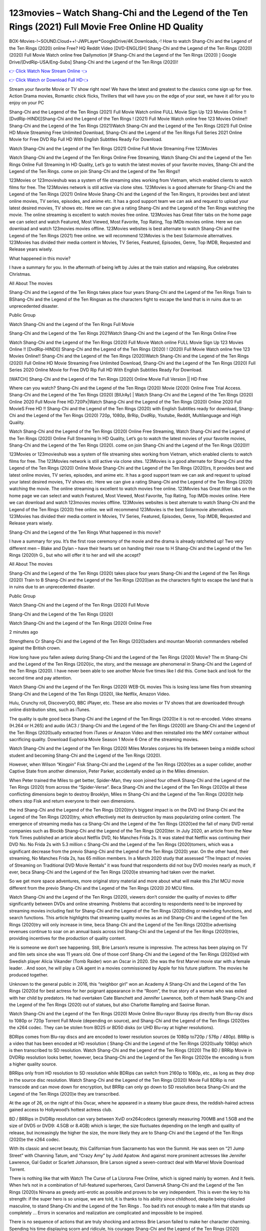 123movies – Watch Shang-Chi and the Legend of the Ten Rings (2021) Full Movie Free Online HD Quality
==============================================================================================
BOX-Movies-!~SOUND.Cloud++!-JWPLayer*GoogleDrive/4K.Downloads,-! How to watch Shang-Chi and the Legend of the Ten Rings (2020) online Free? HQ Reddit Video [DVD-ENGLISH] Shang-Chi and the Legend of the Ten Rings (2020) (2020) Full Movie Watch online free Dailymotion [# Shang-Chi and the Legend of the Ten Rings (2020) ] Google Drive/[DvdRip-USA/Eng-Subs] Shang-Chi and the Legend of the Ten Rings (2020)!


`👉 Click Watch Now Stream Online 👈 <https://bit.ly/shang-chi-on-filmshd-redir>`_

`👉 Click Watch or Download Full HD👈 <https://bit.ly/shang-chi-on-filmshd-redir>`_


Stream your favorite Movie or TV show right now! We have the latest and greatest to the classics come sign up for free. Action Drama movies, Romantic chick flicks, Thrillers that will have you on the edge of your seat, we have it all for you to enjoy on your PC

Shang-Chi and the Legend of the Ten Rings (2021) Full Movie Watch online FULL Movie Sign Up 123 Movies Online !! [DvdRip-HINDI]]Shang-Chi and the Legend of the Ten Rings ! (2021) Full Movie Watch online free 123 Movies Online!! Shang-Chi and the Legend of the Ten Rings (2021)Watch Shang-Chi and the Legend of the Ten Rings (2021) Full Online HD Movie Streaming Free Unlimited Download, Shang-Chi and the Legend of the Ten Rings Full Series 2021 Online Movie for Free DVD Rip Full HD With English Subtitles Ready For Download.

Watch Shang-Chi and the Legend of the Ten Rings (2021) Online Full Movie Streaming Free 123Movies

Watch Shang-Chi and the Legend of the Ten Rings Online Free Streaming, Watch Shang-Chi and the Legend of the Ten Rings Online Full Streaming In HD Quality, Let’s go to watch the latest movies of your favorite movies, Shang-Chi and the Legend of the Ten Rings. come on join Shang-Chi and the Legend of the Ten Rings!!

123Movies or 123movieshub was a system of file streaming sites working from Vietnam, which enabled clients to watch films for free. The 123Movies network is still active via clone sites. 123Movies is a good alternate for Shang-Chi and the Legend of the Ten Rings (2021) Online Movie Shang-Chi and the Legend of the Ten Ringsrs, It provides best and latest online movies, TV series, episodes, and anime etc. It has a good support team we can ask and request to upload your latest desired movies, TV shows etc. Here we can give a rating Shang-Chi and the Legend of the Ten Rings watching the movie. The online streaming is excellent to watch movies free online. 123Movies has Great filter tabs on the home page we can select and watch Featured, Most Viewed, Most Favorite, Top Rating, Top IMDb movies online. Here we can download and watch 123movies movies offline. 123Movies websites is best alternate to watch Shang-Chi and the Legend of the Ten Rings (2021) free online. we will recommend 123Movies is the best Solarmovie alternatives. 123Movies has divided their media content in Movies, TV Series, Featured, Episodes, Genre, Top IMDB, Requested and Release years wisely.

What happened in this movie?

I have a summary for you. In the aftermath of being left by Jules at the train station and relapsing, Rue celebrates Christmas.

All About The movies

Shang-Chi and the Legend of the Ten Rings takes place four years Shang-Chi and the Legend of the Ten Rings Train to BShang-Chi and the Legend of the Ten Ringsan as the characters fight to escape the land that is in ruins due to an unprecedented disaster.

Public Group

Watch Shang-Chi and the Legend of the Ten Rings Full Movie

Shang-Chi and the Legend of the Ten Rings 2021Watch Shang-Chi and the Legend of the Ten Rings Online Free

Watch Shang-Chi and the Legend of the Ten Rings (2020) Full Movie Watch online FULL Movie Sign Up 123 Movies Online !! [DvdRip-HINDI]] Shang-Chi and the Legend of the Ten Rings (2020) ! (2020) Full Movie Watch online free 123 Movies Online!! Shang-Chi and the Legend of the Ten Rings (2020)Watch Shang-Chi and the Legend of the Ten Rings (2020) Full Online HD Movie Streaming Free Unlimited Download, Shang-Chi and the Legend of the Ten Rings (2020) Full Series 2020 Online Movie for Free DVD Rip Full HD With English Subtitles Ready For Download.

[WATCH] Shang-Chi and the Legend of the Ten Rings [2020] Online Movie Full Version || HD Free

Where can you watch? Shang-Chi and the Legend of the Ten Rings (2020) Movie (2020) Online Free Trial Access. Shang-Chi and the Legend of the Ten Rings (2020) [BlUrAy] | Watch Shang-Chi and the Legend of the Ten Rings (2020) Online 2020 Full Movie Free HD.720Px|Watch Shang-Chi and the Legend of the Ten Rings (2020) Online 2020 Full MovieS Free HD !! Shang-Chi and the Legend of the Ten Rings (2020) with English Subtitles ready for download, Shang-Chi and the Legend of the Ten Rings (2020) 720p, 1080p, BrRip, DvdRip, Youtube, Reddit, Multilanguage and High Quality.

Watch Shang-Chi and the Legend of the Ten Rings (2020) Online Free Streaming, Watch Shang-Chi and the Legend of the Ten Rings (2020) Online Full Streaming In HD Quality, Let’s go to watch the latest movies of your favorite movies, Shang-Chi and the Legend of the Ten Rings (2020). come on join Shang-Chi and the Legend of the Ten Rings (2020)!!

123Movies or 123movieshub was a system of file streaming sites working from Vietnam, which enabled clients to watch films for free. The 123Movies network is still active via clone sites. 123Movies is a good alternate for Shang-Chi and the Legend of the Ten Rings (2020) Online Movie Shang-Chi and the Legend of the Ten Rings (2020)rs, It provides best and latest online movies, TV series, episodes, and anime etc. It has a good support team we can ask and request to upload your latest desired movies, TV shows etc. Here we can give a rating Shang-Chi and the Legend of the Ten Rings (2020) watching the movie. The online streaming is excellent to watch movies free online. 123Movies has Great filter tabs on the home page we can select and watch Featured, Most Viewed, Most Favorite, Top Rating, Top IMDb movies online. Here we can download and watch 123movies movies offline. 123Movies websites is best alternate to watch Shang-Chi and the Legend of the Ten Rings (2020) free online. we will recommend 123Movies is the best Solarmovie alternatives. 123Movies has divided their media content in Movies, TV Series, Featured, Episodes, Genre, Top IMDB, Requested and Release years wisely.

Shang-Chi and the Legend of the Ten Rings
What happened in this movie?

I have a summary for you. It’s the first rose ceremony of the movie and the drama is already ratcheted up! Two very different men – Blake and Dylan – have their hearts set on handing their rose to H Shang-Chi and the Legend of the Ten Rings (2020)h G., but who will offer it to her and will she accept?

All About The movies

Shang-Chi and the Legend of the Ten Rings (2020) takes place four years Shang-Chi and the Legend of the Ten Rings (2020) Train to B Shang-Chi and the Legend of the Ten Rings (2020)an as the characters fight to escape the land that is in ruins due to an unprecedented disaster.

Public Group

Watch Shang-Chi and the Legend of the Ten Rings (2020) Full Movie

Shang-Chi and the Legend of the Ten Rings (2020)

Watch Shang-Chi and the Legend of the Ten Rings (2020) Online Free

2 minutes ago

Strengthens Cr Shang-Chi and the Legend of the Ten Rings (2020)aders and mountan Moorish commanders rebelled against the British crown.

How long have you fallen asleep during Shang-Chi and the Legend of the Ten Rings (2020) Movie? The m Shang-Chi and the Legend of the Ten Rings (2020)ic, the story, and the message are phenomenal in Shang-Chi and the Legend of the Ten Rings (2020). I have never been able to see another Movie five times like I did this. Come back and look for the second time and pay attention.

Watch Shang-Chi and the Legend of the Ten Rings (2020) WEB-DL movies This is losing less lame files from streaming Shang-Chi and the Legend of the Ten Rings (2020), like Netflix, Amazon Video.

Hulu, Crunchy roll, DiscoveryGO, BBC iPlayer, etc. These are also movies or TV shows that are downloaded through online distribution sites, such as iTunes.

The quality is quite good beca Shang-Chi and the Legend of the Ten Rings (2020)e it is not re-encoded. Video streams (H.264 or H.265) and audio (AC3 / Shang-Chi and the Legend of the Ten Rings (2020)) are Shang-Chi and the Legend of the Ten Rings (2020)ually extracted from iTunes or Amazon Video and then reinstalled into the MKV container without sacrificing quality. Download Euphoria Movie Season 1 Movie 6 One of the streaming movies.

Watch Shang-Chi and the Legend of the Ten Rings (2020) Miles Morales conjures his life between being a middle school student and becoming Shang-Chi and the Legend of the Ten Rings (2020).

However, when Wilson “Kingpin” Fisk Shang-Chi and the Legend of the Ten Rings (2020)es as a super collider, another Captive State from another dimension, Peter Parker, accidentally ended up in the Miles dimension.

When Peter trained the Miles to get better, Spider-Man, they soon joined four otherA Shang-Chi and the Legend of the Ten Rings (2020) from across the “Spider-Verse”. Beca Shang-Chi and the Legend of the Ten Rings (2020)e all these conflicting dimensions begin to destroy Brooklyn, Miles m Shang-Chi and the Legend of the Ten Rings (2020)t help others stop Fisk and return everyone to their own dimensions.

the ind Shang-Chi and the Legend of the Ten Rings (2020)try’s biggest impact is on the DVD ind Shang-Chi and the Legend of the Ten Rings (2020)try, which effectively met its destruction by mass popularizing online content. The emergence of streaming media has ca Shang-Chi and the Legend of the Ten Rings (2020)ed the fall of many DVD rental companies such as Blockb Shang-Chi and the Legend of the Ten Rings (2020)ter. In July 2020, an article from the New York Times published an article about Netflix DVD, No Manches Frida 2s. It was stated that Netflix was continuing their DVD No. No Frida 2s with 5.3 million c Shang-Chi and the Legend of the Ten Rings (2020)tomers, which was a significant decrease from the previo Shang-Chi and the Legend of the Ten Rings (2020) year. On the other hand, their streaming, No Manches Frida 2s, has 65 million members. In a March 2020 study that assessed “The Impact of movies of Streaming on Traditional DVD Movie Rentals” it was found that respondents did not buy DVD movies nearly as much, if ever, beca Shang-Chi and the Legend of the Ten Rings (2020)e streaming had taken over the market.

So we get more space adventures, more original story material and more about what will make this 21st MCU movie different from the previo Shang-Chi and the Legend of the Ten Rings (2020) 20 MCU films.

Watch Shang-Chi and the Legend of the Ten Rings (2020), viewers don’t consider the quality of movies to differ significantly between DVDs and online streaming. Problems that according to respondents need to be improved by streaming movies including fast for Shang-Chi and the Legend of the Ten Rings (2020)ding or rewinding functions, and search functions. This article highlights that streaming quality movies as an ind Shang-Chi and the Legend of the Ten Rings (2020)try will only increase in time, beca Shang-Chi and the Legend of the Ten Rings (2020)e advertising revenues continue to soar on an annual basis across ind Shang-Chi and the Legend of the Ten Rings (2020)tries, providing incentives for the production of quality content.

He is someone we don’t see happening. Still, Brie Larson’s resume is impressive. The actress has been playing on TV and film sets since she was 11 years old. One of those conf Shang-Chi and the Legend of the Ten Rings (2020)ed with Swedish player Alicia Vikander (Tomb Raider) won an Oscar in 2020. She was the first Marvel movie star with a female leader. . And soon, he will play a CIA agent in a movies commissioned by Apple for his future platform. The movies he produced together.

Unknown to the general public in 2016, this “neighbor girl” won an Academy A Shang-Chi and the Legend of the Ten Rings (2020)d for best actress for her poignant appearance in the “Room”, the true story of a woman who was exiled with her child by predators. He had overtaken Cate Blanchett and Jennifer Lawrence, both of them hadA Shang-Chi and the Legend of the Ten Rings (2020) out of statues, but also Charlotte Rampling and Saoirse Ronan.

Watch Shang-Chi and the Legend of the Ten Rings (2020) Movie Online Blu-rayor Bluray rips directly from Blu-ray discs to 1080p or 720p Torrent Full Movie (depending on source), and Shang-Chi and the Legend of the Ten Rings (2020)es the x264 codec. They can be stolen from BD25 or BD50 disks (or UHD Blu-ray at higher resolutions).

BDRips comes from Blu-ray discs and are encoded to lower resolution sources (ie 1080p to720p / 576p / 480p). BRRip is a video that has been encoded at HD resolution ( Shang-Chi and the Legend of the Ten Rings (2020)ually 1080p) which is then transcribed to SD resolution. Watch Shang-Chi and the Legend of the Ten Rings (2020) The BD / BRRip Movie in DVDRip resolution looks better, however, beca Shang-Chi and the Legend of the Ten Rings (2020)e the encoding is from a higher quality source.

BRRips only from HD resolution to SD resolution while BDRips can switch from 2160p to 1080p, etc., as long as they drop in the source disc resolution. Watch Shang-Chi and the Legend of the Ten Rings (2020) Movie Full BDRip is not transcode and can move down for encryption, but BRRip can only go down to SD resolution beca Shang-Chi and the Legend of the Ten Rings (2020)e they are transcribed.

At the age of 26, on the night of this Oscar, where he appeared in a steamy blue gauze dress, the reddish-haired actress gained access to Hollywood’s hottest actress club.

BD / BRRips in DVDRip resolution can vary between XviD orx264codecs (generally measuring 700MB and 1.5GB and the size of DVD5 or DVD9: 4.5GB or 8.4GB) which is larger, the size fluctuates depending on the length and quality of release, but increasingly the higher the size, the more likely they are to Shang-Chi and the Legend of the Ten Rings (2020)e the x264 codec.

With its classic and secret beauty, this Californian from Sacramento has won the Summit. He was seen on “21 Jump Street” with Channing Tatum, and “Crazy Amy” by Judd Apatow. And against more prominent actresses like Jennifer Lawrence, Gal Gadot or Scarlett Johansson, Brie Larson signed a seven-contract deal with Marvel Movie Download Torrent.

There is nothing like that with Watch The Curse of La Llorona Free Online, which is signed mainly by women. And it feels. When he’s not in a combination of full-featured superheroes, Carol DanversA Shang-Chi and the Legend of the Ten Rings (2020)s Nirvana as greedy anti-erotic as possible and proves to be very independent. This is even the key to his strength: if the super hero is so unique, we are told, it is thanks to his ability since childhood, despite being ridiculed masculine, to stand Shang-Chi and the Legend of the Ten Rings . Too bad it’s not enough to make a film that stands up completely … Errors in scenarios and realization are complicated and impossible to be inspired.

There is no sequence of actions that are truly shocking and actress Brie Larson failed to make her character charming. Spending his time displaying scorn and ridicule, his courageo Shang-Chi and the Legend of the Ten Rings (2020) attitude continually weakens empathy and prevents the audience from shuddering at the danger and changes facing the hero. Too bad, beca Shang-Chi and the Legend of the Ten Rings (2020)e the tape offers very good things to the person including the red cat and young Nick Fury and both eyes (the film took place in the 1990s). In this case, if Samuel Jackson’s rejuvenation by digital technology is impressive, the ill Shang-Chi and the Legend of the Ten Rings (2020)ion is only for his face. Once the actor moves or starts the sequence of actions, the stiffness of his movements is clear and reminds of his true age. Details but it shows that digital is fortunately still at a limit. As for Goose, the cat, we will not say more about his role not to “express”.

Already the 21st film for stable Marvel Cinema was launched 10 years ago, and while waiting for the sequel to The 100 Season 6 MovieA Shang-Chi and the Legend of the Ten Rings (2020) infinity (The 100 Season 6 Movie, released April 24 home), this new work is a suitable drink but struggles to hold back for the body and to be really refreshing. Let’s hope that following the adventures of the strongest heroes, Marvel managed to increase levels and prove better.

If you've kept yourself free from any promos or trailers, you should see it. All the iconic moments from the movie won't have been spoiled for you. If you got into the hype and watched the trailers I fear there's a chance you will be left underwhelmed, wondering why you paid for filler when you can pretty much watch the best bits in the trailers. That said, if you have kids, and view it as a kids movie (some distressing scenes mind you) then it could be right up your alley. It wasn't right up mine, not even the back alley. But yeah a passableA Shang-Chi and the Legend of the Ten Rings (2020) with Blue who remains a legendary raptor, so 6/10. Often I felt there j Shang-Chi and the Legend of the Ten Rings (2020)t too many jokes being thrown at you so it was hard to fully get what each scene/character was saying. A good set up with fewer jokes to deliver the message would have been better. In this wayA Shang-Chi and the Legend of the Ten Rings (2020) tried too hard to be funny and it was a bit hit and miss.

Shang-Chi and the Legend of the Ten Rings (2020) fans have been waiting for this sequel, and yes , there is no deviation from the foul language, parody, cheesy one liners, hilario Shang-Chi and the Legend of the Ten Rings (2020) one liners, action, laughter, tears and yes, drama! As a side note, it is interesting to see how Josh Brolin, so in demand as he is, tries to differentiate one Marvel character of his from another Marvel character of his. There are some tints but maybe that's the entire point as this is not the glossy, intense superhero like the first one , which many of the lead actors already portrayed in the past so there will be some mild conf Shang-Chi and the Legend of the Ten Rings (2020)ion at one point. Indeed a new group of oddballs anti super anti super super anti heroes, it is entertaining and childish fun.

In many ways,A Shang-Chi and the Legend of the Ten Rings (2020) is the horror movie I've been restlessly waiting to see for so many years. Despite my avid fandom for the genre, I really feel that modern horror has lost its grasp on how to make a film that's truly unsettling in the way the great classic horror films are. A modern wide-release horror film is often nothing more than a conveyor belt of jump scares st Shang-Chi and the Legend of the Ten Rings (2020)g together with a derivative story which exists purely as a vehicle to deliver those jump scares. They're more carnival rides than they are films, and audiences have been conditioned to view and judge them through that lens. The modern horror fan goes to their local theater and parts with their money on the expectation that their selected horror film will deliver the goods, so to speak: startle them a sufficient number of times (scaling appropriately with the film'sA Shang-Chi and the Legend of the Ten Rings (2020)time, of course) and give them the money shots (blood, gore, graphic murders, well-lit and up-close views of the applicable CGI monster et.) If a horror movie fails to deliver those goods, it's scoffed at and falls into the worst film I've ever seen category. I put that in quotes beca Shang-Chi and the Legend of the Ten Rings (2020)e a disg Shang-Chi and the Legend of the Ten Rings (2020)tled filmgoer behind me broadcasted those exact words across the theater as the credits for this film rolled. He really wanted Shang-Chi and the Legend of the Ten Rings (2020) to know his thoughts.

Hi and Welcome to the new release called Shang-Chi and the Legend of the Ten Rings (2020) which is actually one of the exciting movies coming out in the year 2020. [WATCH] Online.A&C1& Full Movie,& New Release though it would be unrealistic to expect Shang-Chi and the Legend of the Ten Rings (2020) Torrent Download to have quite the genre-b Shang-Chi and the Legend of the Ten Rings (2020)ting surprise of the original,& it is as good as it can be without that shock of the new – delivering comedy,& adventure and all too human moments with a genero Shang-Chi and the Legend of the Ten Rings (2020)

Download Shang-Chi and the Legend of the Ten Rings (2020) Movie HDRip

WEB-DLRip Download Shang-Chi and the Legend of the Ten Rings (2020) Movie

Shang-Chi and the Legend of the Ten Rings (2020) full Movie Watch Online

Shang-Chi and the Legend of the Ten Rings (2020) full English Full Movie

Shang-Chi and the Legend of the Ten Rings (2020) full Full Movie,

Shang-Chi and the Legend of the Ten Rings (2020) full Full Movie

Watch Shang-Chi and the Legend of the Ten Rings (2020) full English FullMovie Online

Shang-Chi and the Legend of the Ten Rings (2020) full Film Online

Watch Shang-Chi and the Legend of the Ten Rings (2020) full English Film

Shang-Chi and the Legend of the Ten Rings (2020) full Movie stream free

Watch Shang-Chi and the Legend of the Ten Rings (2020) full Movie sub indonesia

Watch Shang-Chi and the Legend of the Ten Rings (2020) full Movie subtitle

Watch Shang-Chi and the Legend of the Ten Rings (2020) full Movie spoiler

Shang-Chi and the Legend of the Ten Rings (2020) full Movie tamil

Shang-Chi and the Legend of the Ten Rings (2020) full Movie tamil download

Watch Shang-Chi and the Legend of the Ten Rings (2020) full Movie todownload

Watch Shang-Chi and the Legend of the Ten Rings (2020) full Movie telugu

Watch Shang-Chi and the Legend of the Ten Rings (2020) full Movie tamildubbed download

Shang-Chi and the Legend of the Ten Rings (2020) full Movie to watch Watch Toy full Movie vidzi

Shang-Chi and the Legend of the Ten Rings (2020) full Movie vimeo

Watch Shang-Chi and the Legend of the Ten Rings (2020) full Moviedaily Motion

♢♢♢ STREAMING MEDIA ♢♢♢

Streaming media is multimedia that is constantly received by and presented to an end-user while being delivered by a provider. The verb to stream refers to the process of delivering or obtaining media in this manner.[clarification needed] Streaming refers to the delivery method of the medium, rather than the medium itself. Distinguishing delivery method from the media distributed applies specifically to telecommunications networks, as most of the delivery systems are either inherently streaming (e.g. radio, television, streaming apps) or inherently non-streaming (e.g. books, video cassettes, audio CDs). There are challenges with streaming content on the Internet. For example, users whose Internet connection lacks sufficient bandwidth may experience stops, lags, or slow buffering of the content. And users lacking compatible hardware or software systems may be unable to stream certain content. Live streaming is the delivery of Internet content in real-time much as live television broadcasts content over the airwaves via a television signal. Live internet streaming requires a form of source media (e.g. a video camera, an audio interface, screen capture software), an encoder to digitize the content, a media publisher, and a content delivery network to distribute and deliver the content. Live streaming does not need to be recorded at the origination point, although it frequently is. Streaming is an alternative to file downloading, a process in which the end-user obtains the entire file for the content before watching or listening to it. Through streaming, an end-user can use their media player to start playing digital video or digital audio content before the entire file has been transmitted. The term “streaming media” can apply to media other than video and audio, such as live closed captioning, ticker tape, and real-time text, which are all considered “streaming text”. Elevator music was among the earliest popular music available as streaming media; nowadays Internet television is a common form of streamed media. Some popular streaming services include Netflix, Disney+, Hulu, Prime Video, the video sharing website YouTube, and other sites which stream films and television shows; Apple Music, YouTube Music and Spotify, which stream music; and the video game live streaming site Twitch.

♢♢ COPYRIGHT ♢♢♢

Copyright is a type of intellectual property that gives its owner the exclusive right to make copies of a creative work, usually for a limited time. The creative work may be in a literary, artistic, educational, or musical form. Copyright is intended to protect the original expression of an idea in the form of a creative work, but not the idea itself. A copyright is subject to limitations based on public interest considerations, such as the fair use doctrine in the United States. Some jurisdictions require fixing copyrighted works in a tangible form. It is often shared among multiple authors, each of whom holds a set of rights to use or license the work, and who are commonly referred to as rights holders. [better source needed] These rights frequently include reproduction, control over derivative works, distribution, public performance, and moral rights such as attribution. Copyrights can be granted by public law and are in that case considered territorial rights. This means that copyrights granted by the law of a certain state, do not extend beyond the territory of that specific jurisdiction. Copyrights of this type vary by country; many countries, and sometimes a large group of countries, have made agreements with other countries on procedures applicable when works cross national borders or national rights are inconsistent. Typically, the public law duration of a copyright expires 50 to 100 years after the creator dies, depending on the jurisdiction. Some countries require certain copyright formalities to establishing copyright, others recognize copyright in any completed work, without a formal registration. In general, many believe that the long copyright duration guarantees the better protection of works. However, several scholars argue that the longer duration does not improve the author’s earnings while impeding cultural creativity and diversity. On the contrast, a shortened copyright duration can increase the earnings of authors from their works and enhance cultural diversity and creativity.

♢♢♢ MOVIES / FILM ♢♢♢

Movies, or films, are a type of visual communication which uses moving pictures and sou
